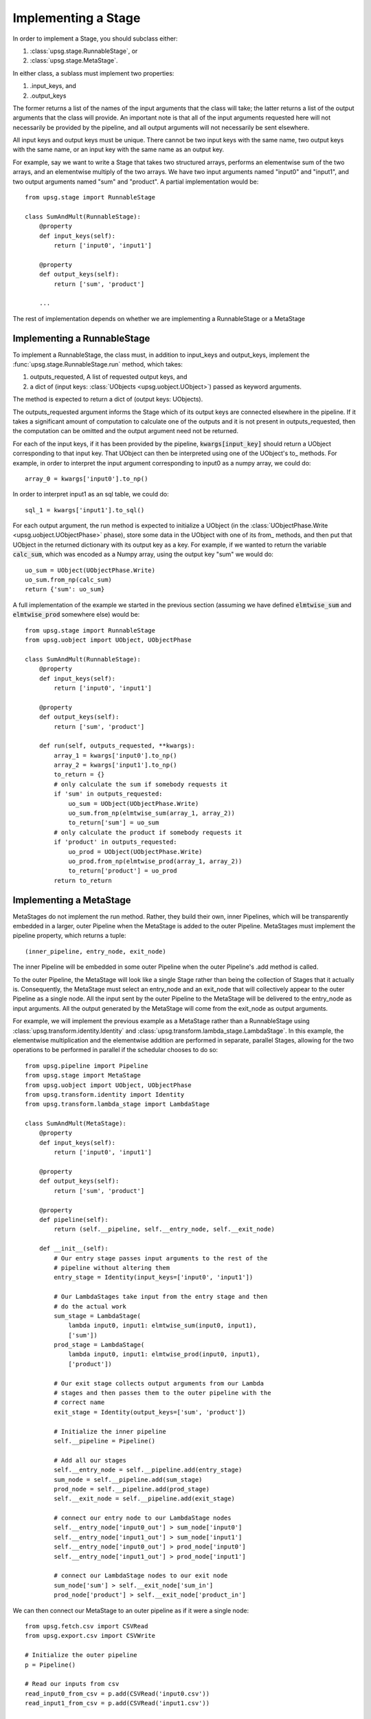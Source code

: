 ====================
Implementing a Stage
====================

In order to implement a Stage, you should subclass either:

1. :class:`upsg.stage.RunnableStage`, or
2. :class:`upsg.stage.MetaStage`. 

In either class, a sublass must implement two properties:

1. .input_keys, and
2. .output_keys

The former returns a list of the names of the input arguments that the class
will take; the latter returns a list of the output arguments that the class
will provide. An important note is that all of the input arguments requested
here will not necessarily be provided by the pipeline, and all output arguments
will not necessarily be sent elsewhere. 

All input keys and output keys must be unique. There cannot be two input keys
with the same name, two output keys with the same name, or an input key
with the same name as an output key.

For example, say we want to write a Stage that takes two structured arrays,  
performs an elementwise sum of the two arrays, and an elementwise multiply of 
the two arrays. We have two input arguments named "input0" and "input1", and
two output arguments named "sum" and "product". A partial implementation would
be::

    from upsg.stage import RunnableStage

    class SumAndMult(RunnableStage):
        @property
        def input_keys(self):
            return ['input0', 'input1']

        @property
        def output_keys(self):
            return ['sum', 'product']

        ...

The rest of implementation depends on whether we are implementing a 
RunnableStage or a MetaStage

----------------------------
Implementing a RunnableStage
----------------------------

To implement a RunnableStage, the class must, in addition to input_keys and
output_keys, implement the :func:`upsg.stage.RunnableStage.run` method, which
takes:

1. outputs_requested, A list of requested output keys, and
2. a dict of (input keys: :class:`UObjects <upsg.uobject.UObject>`) passed as
   keyword arguments.

The method is expected to return a dict of (output keys: UObjects).

The outputs_requested argument informs the Stage which of its output keys are
connected elsewhere in the pipeline. If it takes a significant amount of 
computation to calculate one of the outputs and it is not present in 
outputs_requested, then the computation can be omitted and the output argument
need not be returned.

For each of the input keys, if it has been provided by the pipeline, 
:code:`kwargs[input_key]` should return a UObject corresponding to that input
key. That UObject can then be interpreted using one of the UObject's to\_
methods. For example, in order to interpret the input argument corresponding
to input0 as a numpy array, we could do::

    array_0 = kwargs['input0'].to_np()

In order to interpret input1 as an sql table, we could do::

    sql_1 = kwargs['input1'].to_sql()

For each output argument, the run method is expected to initialize a UObject 
(in the :class:`UObjectPhase.Write <upsg.uobject.UObjectPhase>` phase), store
some data in the UObject with one of its from\_ methods, and then put that
UObject in the returned dictionary with its output key as a key. For example,
if we wanted to return the variable :code:`calc_sum`, which was encoded as a 
Numpy array, using the output key "sum" we would do::

    uo_sum = UObject(UObjectPhase.Write)
    uo_sum.from_np(calc_sum)
    return {'sum': uo_sum}

A full implementation of the example we started in the previous section
(assuming we have defined :code:`elmtwise_sum` and :code:`elmtwise_prod` 
somewhere else) would be::

    from upsg.stage import RunnableStage
    from upsg.uobject import UObject, UObjectPhase

    class SumAndMult(RunnableStage):
        @property
        def input_keys(self):
            return ['input0', 'input1']

        @property
        def output_keys(self):
            return ['sum', 'product']

        def run(self, outputs_requested, **kwargs):
            array_1 = kwargs['input0'].to_np()
            array_2 = kwargs['input1'].to_np()
            to_return = {}
            # only calculate the sum if somebody requests it
            if 'sum' in outputs_requested:
                uo_sum = UObject(UObjectPhase.Write)
                uo_sum.from_np(elmtwise_sum(array_1, array_2))
                to_return['sum'] = uo_sum
            # only calculate the product if somebody requests it
            if 'product' in outputs_requested:
                uo_prod = UObject(UObjectPhase.Write)
                uo_prod.from_np(elmtwise_prod(array_1, array_2))
                to_return['product'] = uo_prod
            return to_return

------------------------
Implementing a MetaStage
------------------------

MetaStages do not implement the run method. Rather, they build their own,
inner Pipelines, which will be transparently embedded in a larger, outer
Pipeline when the MetaStage is added to the outer Pipeline. MetaStages must 
implement the pipeline property, which returns a tuple::
    
    (inner_pipeline, entry_node, exit_node)

The inner Pipeline will be embedded in some outer Pipeline when the outer 
Pipeline's .add method is called.

To the outer Pipeline, the MetaStage will look like a single Stage rather than
being the collection of Stages that it actually is. Consequently, the MetaStage
must select an entry_node and an exit_node that will collectively appear to the
outer Pipeline as a single node. All the input sent by the outer Pipeline to
the MetaStage will be delivered to the entry_node as input arguments. All the
output generated by the MetaStage will come from the exit_node as output 
arguments.

For example, we will implement the previous example as a MetaStage rather than
a RunnableStage using :class:`upsg.transform.identity.Identity` and 
:class:`upsg.transform.lambda_stage.LambdaStage`. In this example, the
elementwise multiplication and the elementwise addition are performed in 
separate, parallel Stages, allowing for the two operations to be performed in
parallel if the schedular chooses to do so::

    from upsg.pipeline import Pipeline
    from upsg.stage import MetaStage
    from upsg.uobject import UObject, UObjectPhase
    from upsg.transform.identity import Identity
    from upsg.transform.lambda_stage import LambdaStage

    class SumAndMult(MetaStage):
        @property
        def input_keys(self):
            return ['input0', 'input1']

        @property
        def output_keys(self):
            return ['sum', 'product']

        @property
        def pipeline(self):
            return (self.__pipeline, self.__entry_node, self.__exit_node) 

        def __init__(self):
            # Our entry stage passes input arguments to the rest of the
            # pipeline without altering them
            entry_stage = Identity(input_keys=['input0', 'input1'])

            # Our LambdaStages take input from the entry stage and then
            # do the actual work
            sum_stage = LambdaStage(
                lambda input0, input1: elmtwise_sum(input0, input1),
                ['sum'])
            prod_stage = LambdaStage(
                lambda input0, input1: elmtwise_prod(input0, input1),
                ['product'])

            # Our exit stage collects output arguments from our Lambda
            # stages and then passes them to the outer pipeline with the
            # correct name
            exit_stage = Identity(output_keys=['sum', 'product'])

            # Initialize the inner pipeline
            self.__pipeline = Pipeline()

            # Add all our stages
            self.__entry_node = self.__pipeline.add(entry_stage)
            sum_node = self.__pipeline.add(sum_stage)
            prod_node = self.__pipeline.add(prod_stage)
            self.__exit_node = self.__pipeline.add(exit_stage)

            # connect our entry node to our LambdaStage nodes
            self.__entry_node['input0_out'] > sum_node['input0']
            self.__entry_node['input1_out'] > sum_node['input1']
            self.__entry_node['input0_out'] > prod_node['input0']
            self.__entry_node['input1_out'] > prod_node['input1']

            # connect our LambdaStage nodes to our exit node
            sum_node['sum'] > self.__exit_node['sum_in']
            prod_node['product'] > self.__exit_node['product_in']

We can then connect our MetaStage to an outer pipeline as if it were a single 
node::

    from upsg.fetch.csv import CSVRead
    from upsg.export.csv import CSVWrite
    
    # Initialize the outer pipeline
    p = Pipeline()

    # Read our inputs from csv
    read_input0_from_csv = p.add(CSVRead('input0.csv'))
    read_input1_from_csv = p.add(CSVRead('input1.csv'))

    # Initialize and add our SumAndMult Stage
    sum_and_mult = p.add(SumAndMult())

    # Write our results to csvs
    write_sum_to_csv = p.add(CSVWrite('sum.csv'))
    write_prod_to_csv = p.add(CSVWrite('prod.csv'))

    # Connect everything up. Notice that sum_and_mult looks like a 
    # single node, even though it is actually an entire Pipeline
    read_input0_from_csv > sum_and_mult['input0']
    read_input1_from_csv > sum_and_mult['input1']
    sum_and_mult['sum'] > write_sum_to_csv
    sum_and_mult['product'] > write_prod_to_csv

We end up with a pipeline that looks like this:

.. figure:: images/metastage.png
   :align: center

   The flattened outer pipeline after adding our MetaStage. Nodes that come
   from the MetaStage are highlighted in yellow.

The Pipeline that we constructed in our MetaStage has been transparently 
embedded in our outer pipeline. Using MetaStages, it is possible to 
automatically populate a Pipeline with thousands of Stages without explicit
user intervention.
